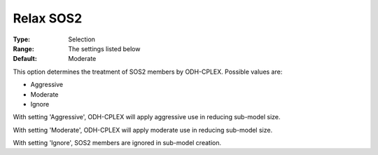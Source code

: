 .. _ODH-CPLEX_General_-_Relax_SOS2:


Relax SOS2
==========



:Type:	Selection	
:Range:	The settings listed below	
:Default:	Moderate	



This option determines the treatment of SOS2 members by ODH-CPLEX. Possible values are:



*	Aggressive
*	Moderate
*	Ignore




With setting 'Aggressive', ODH-CPLEX will apply aggressive use in reducing sub-model size.





With setting 'Moderate', ODH-CPLEX will apply moderate use in reducing sub-model size.





With setting 'Ignore', SOS2 members are ignored in sub-model creation.




